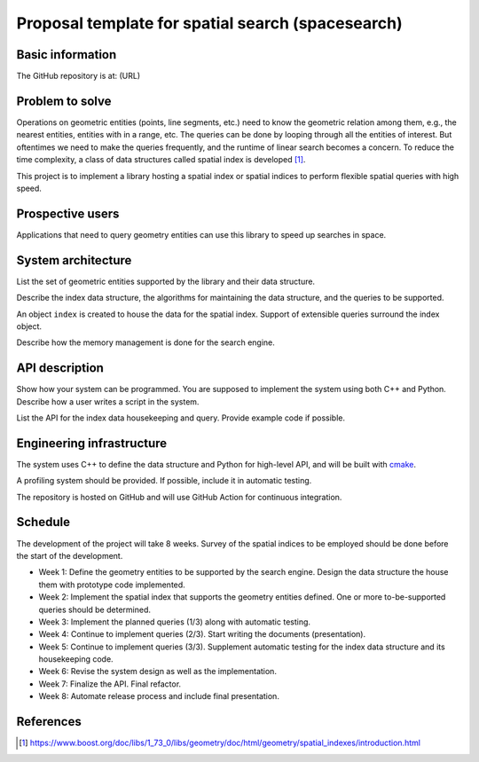 ==================================================
Proposal template for spatial search (spacesearch)
==================================================

Basic information
=================

The GitHub repository is at: (URL)

Problem to solve
================

Operations on geometric entities (points, line segments, etc.) need to know the
geometric relation among them, e.g., the nearest entities, entities with in a
range, etc.  The queries can be done by looping through all the entities of
interest.  But oftentimes we need to make the queries frequently, and the
runtime of linear search becomes a concern.  To reduce the time complexity, a
class of data structures called spatial index is developed [1]_.

This project is to implement a library hosting a spatial index or spatial
indices to perform flexible spatial queries with high speed.

Prospective users
=================

Applications that need to query geometry entities can use this library to speed
up searches in space.

System architecture
===================

List the set of geometric entities supported by the library and their data
structure.

Describe the index data structure, the algorithms for maintaining the data
structure, and the queries to be supported.

An object ``index`` is created to house the data for the spatial index.
Support of extensible queries surround the index object.

Describe how the memory management is done for the search engine.

API description
===============

Show how your system can be programmed.  You are supposed to implement the
system using both C++ and Python.  Describe how a user writes a script in the
system.

List the API for the index data housekeeping and query.  Provide example code
if possible.

Engineering infrastructure
==========================

The system uses C++ to define the data structure and Python for high-level API,
and will be built with `cmake <https://cmake.org>`__.

A profiling system should be provided.  If possible, include it in automatic
testing.

The repository is hosted on GitHub and will use GitHub Action for continuous
integration.

Schedule
========

The development of the project will take 8 weeks.  Survey of the spatial
indices to be employed should be done before the start of the development.

* Week 1: Define the geometry entities to be supported by the search engine.
  Design the data structure the house them with prototype code implemented.
* Week 2: Implement the spatial index that supports the geometry entities
  defined.  One or more to-be-supported queries should be determined.
* Week 3: Implement the planned queries (1/3) along with automatic testing.
* Week 4: Continue to implement queries (2/3).  Start writing the documents
  (presentation).
* Week 5: Continue to implement queries (3/3).  Supplement automatic testing
  for the index data structure and its housekeeping code.
* Week 6: Revise the system design as well as the implementation.
* Week 7: Finalize the API.  Final refactor.
* Week 8: Automate release process and include final presentation.

References
==========

.. [1]
   https://www.boost.org/doc/libs/1_73_0/libs/geometry/doc/html/geometry/spatial_indexes/introduction.html
